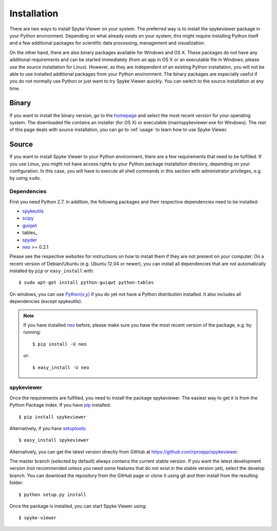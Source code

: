 Installation
============
There are two ways to install Spyke Viewer on your system. The preferred way
is to install the spykeviewer package in your Python environment. Depending on
what already exists on your system, this might require installing Python
itself and a few additional packages for scientific data processing,
management and visualization.

On the other hand, there are also binary packages available for Windows and
OS X. These packages do not have any additional requirements and can be
started immediately (from an app in OS X or an executable file in Windows,
please use the source installation for Linux).
However, as they are independent of an existing Python installation, you will
not be able to use installed additional packages from your Python environment.
The binary packages are especially useful if you do not normally use Python
or just want to try Spyke Viewer quickly. You can switch to the source
installation at any time.

Binary
------
If you want to install the binary version, go to the
`homepage <http://www.ni.tu-berlin.de/software/spykeviewer>`_
and select the most recent version for your operating system. The downloaded
file contains an installer (for OS X) or executable (main\\spykeviewer.exe
for Windows). The rest of this page deals with source installation, you can
go to :ref:`usage` to learn how to use Spyke Viewer.

Source
------
If you want to install Spyke Viewer to your Python environment, there are a
few requirements that need to be fulfilled. If you use Linux, you might not
have access rights to your Python package installation directory, depending
on your configuration. In this case, you will have to execute all shell
commands in this section with administrator privileges, e.g. by using
``sudo``.

Dependencies
############
First you need Python 2.7. In addition, the following packages and
their respective dependencies need to be installed:

* spykeutils_
* scipy_
* guiqwt_
* tables_
* spyder_
* neo_ >= 0.2.1

Please see the respective websites for instructions on how to install them if
they are not present on your computer. On a recent version of Debian/Ubuntu
(e.g. Ubuntu 12.04 or newer), you can install all dependencies that are not
automatically installed by ``pip`` or ``easy_install`` with::

    $ sudo apt-get install python-guiqwt python-tables

On windows, you can use `Python(x,y)`_ if you do yet not have a Python
distribution installed. It also includes all dependencies (except
spykeutils).

.. note::
    If you have installed neo_ before, please make sure you have the most
    recent version of the package, e.g. by running::

    $ pip install -U neo

    or::

    $ easy_install -U neo

spykeviewer
###########
Once the requirements are fulfilled, you need to install the package
spykeviewer. The easiest way to get it is from the Python Package
Index. If you have pip_ installed::

$ pip install spykeviewer

Alternatively, if you have setuptools_::

$ easy_install spykeviewer

Alternatively, you can get the latest version directly from GitHub at
https://github.com/rproepp/spykeviewer.

The master branch (selected by default) always contains the current stable
version. If you want the latest development version (not recommended unless
you need some features that do not exist in the stable version yet), select
the develop branch. You can download the repository from the GitHub page
or clone it using git and then install from the resulting folder::

$ python setup.py install

Once the package is installed, you can start Spyke Viewer using::

$ spyke-viewer

.. _`Python`: http://python.org/
.. _`spykeutils`: http://spykeutils.readthedocs.org/
.. _`guiqwt`: http://packages.python.org/guiqwt/
.. _`guidata`: http://packages.python.org/guidata/
.. _`neo`: http://neo.readthedocs.org/
.. _`pip`: http://pypi.python.org/pypi/pip
.. _`scipy`: http://scipy.org/
.. _`setuptools`: http://pypi.python.org/pypi/setuptools
.. _`spyder`: http://packages.python.org/spyder/
.. _`Python(x,y)`: http://www.pythonxy.com/